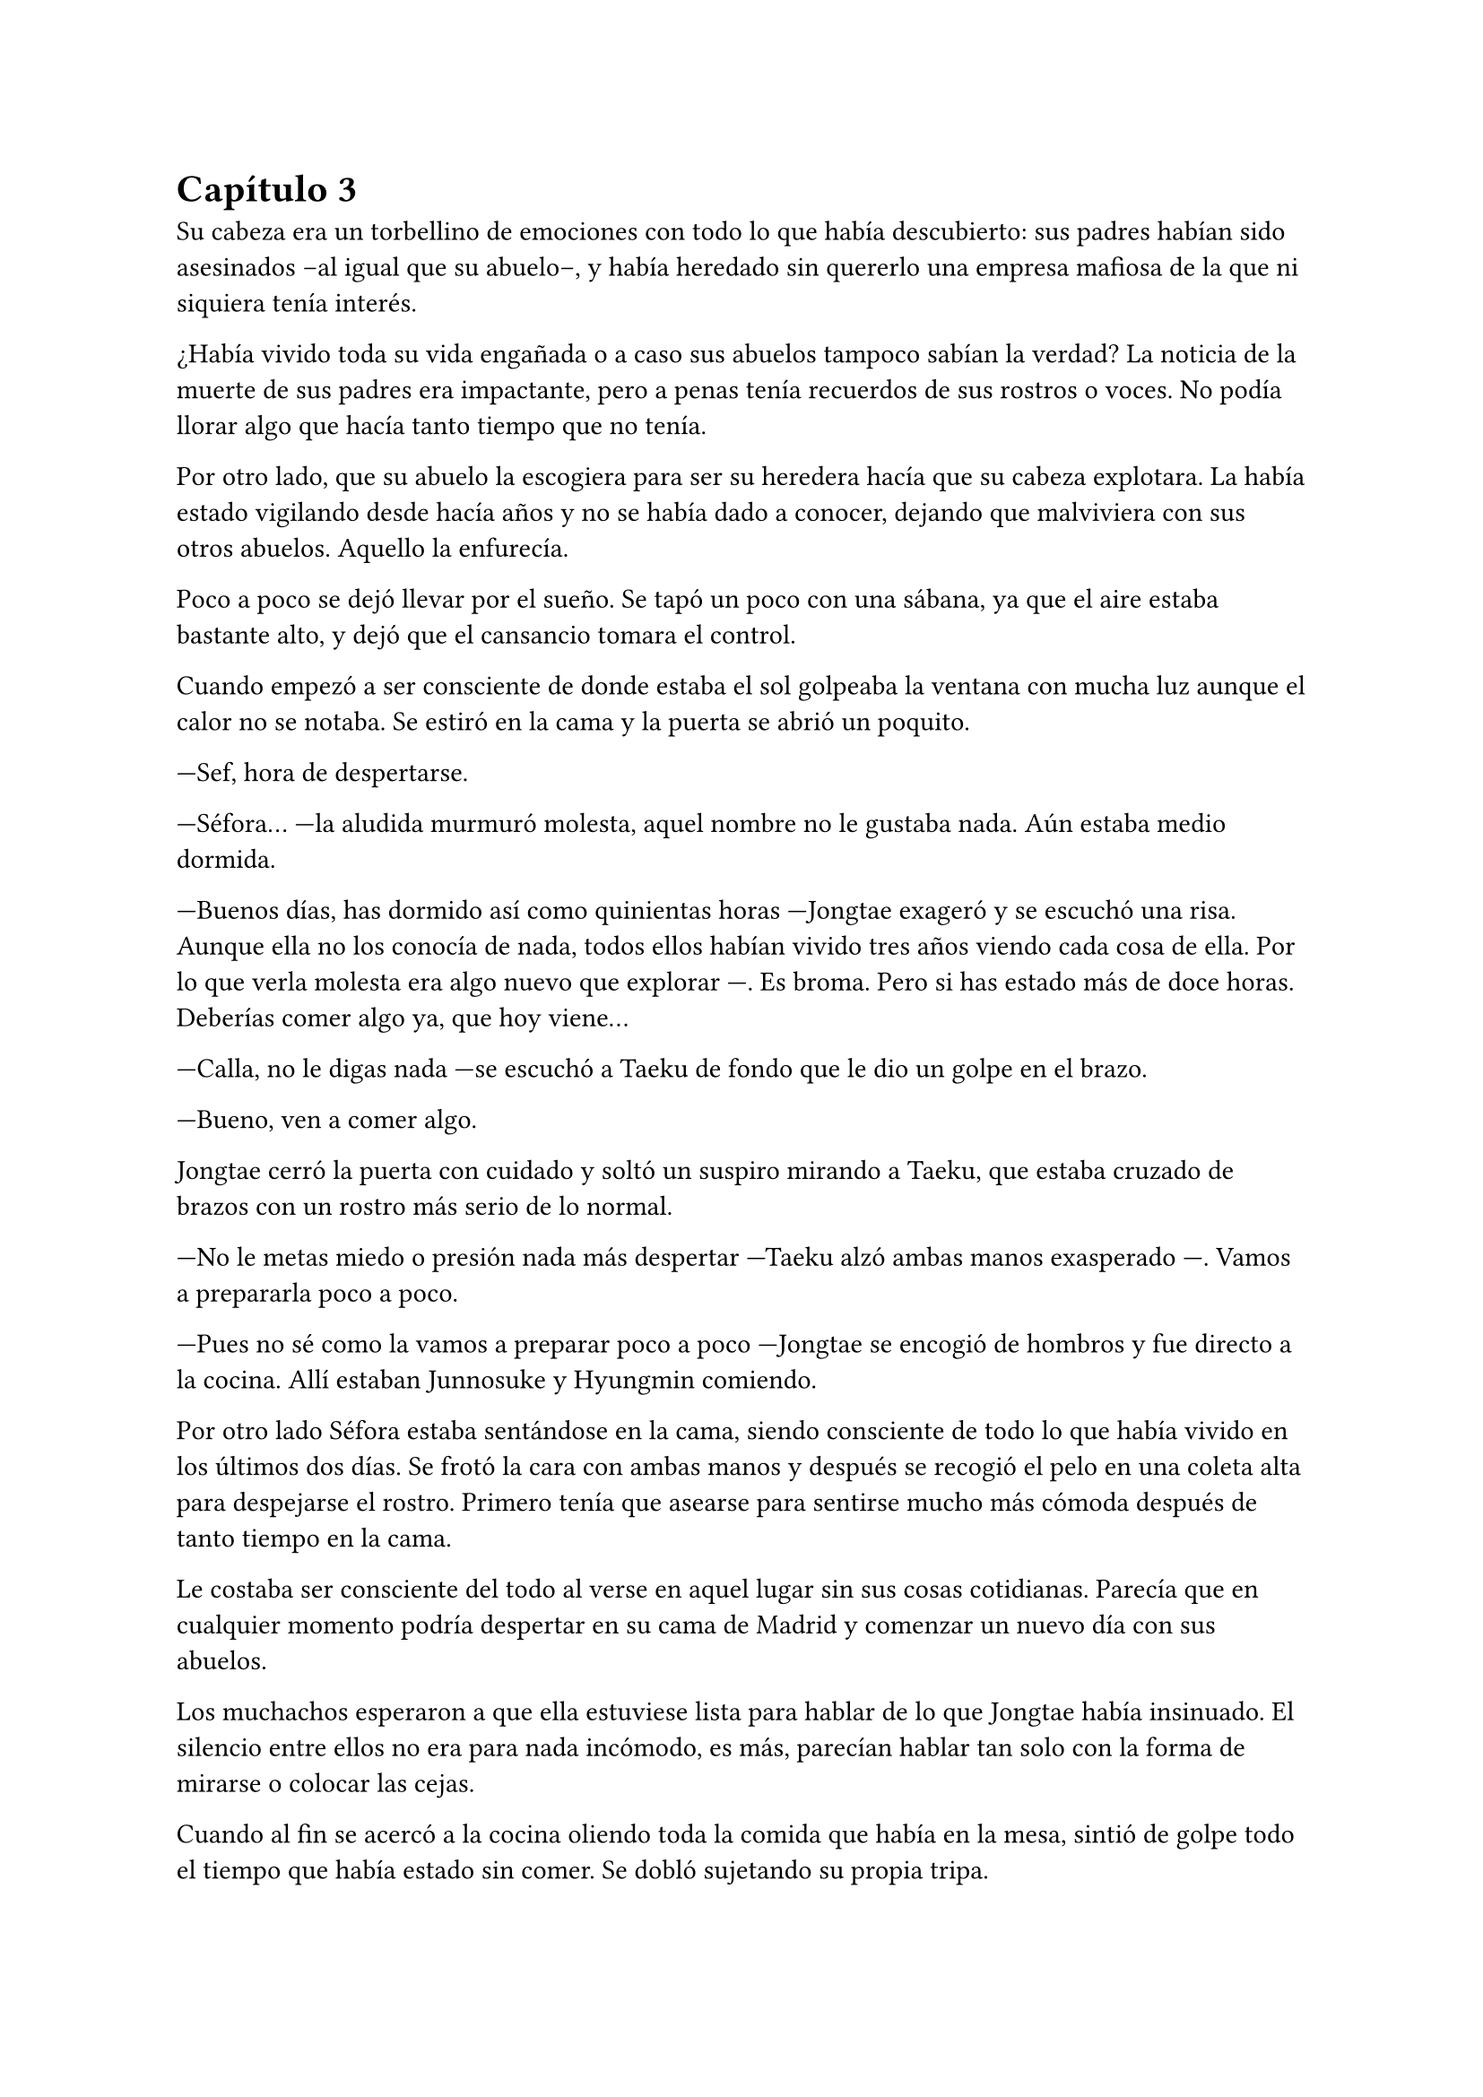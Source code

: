 = Capítulo 3

Su cabeza era un torbellino de emociones con todo lo que había descubierto: sus padres habían sido asesinados --al igual que su abuelo--, y había heredado sin quererlo una empresa mafiosa de la que ni siquiera tenía interés.

¿Había vivido toda su vida engañada o a caso sus abuelos tampoco sabían la verdad? La noticia de la muerte de sus padres era impactante, pero a penas tenía recuerdos de sus rostros o voces. No podía llorar algo que hacía tanto tiempo que no tenía.

Por otro lado, que su abuelo la escogiera para ser su heredera hacía que su cabeza explotara. La había estado vigilando desde hacía años y no se había dado a conocer, dejando que malviviera con sus otros abuelos. Aquello la enfurecía.

Poco a poco se dejó llevar por el sueño. Se tapó un poco con una sábana, ya que el aire estaba bastante alto, y dejó que el cansancio tomara el control.

Cuando empezó a ser consciente de donde estaba el sol golpeaba la ventana con mucha luz aunque el calor no se notaba. Se estiró en la cama y la puerta se abrió un poquito.

---Sef, hora de despertarse.

---Séfora... ---la aludida murmuró molesta, aquel nombre no le gustaba nada. Aún estaba medio dormida.

---Buenos días, has dormido así como quinientas horas ---Jongtae exageró y se escuchó una risa. Aunque ella no los conocía de nada, todos ellos habían vivido tres años viendo cada cosa de ella. Por lo que verla molesta era algo nuevo que explorar ---. Es broma. Pero si has estado más de doce horas. Deberías comer algo ya, que hoy viene...

---Calla, no le digas nada ---se escuchó a Taeku de fondo que le dio un golpe en el brazo.

---Bueno, ven a comer algo.

Jongtae cerró la puerta con cuidado y soltó un suspiro mirando a Taeku, que estaba cruzado de brazos con un rostro más serio de lo normal.

---No le metas miedo o presión nada más despertar ---Taeku alzó ambas manos exasperado ---. Vamos a prepararla poco a poco.

---Pues no sé como la vamos a preparar poco a poco ---Jongtae se encogió de hombros y fue directo a la cocina. Allí estaban Junnosuke y Hyungmin comiendo.

Por otro lado Séfora estaba sentándose en la cama, siendo consciente de todo lo que había vivido en los últimos dos días. Se frotó la cara con ambas manos y después se recogió el pelo en una coleta alta para despejarse el rostro. Primero tenía que asearse para sentirse mucho más cómoda después de tanto tiempo en la cama.

Le costaba ser consciente del todo al verse en aquel lugar sin sus cosas cotidianas. Parecía que en cualquier momento podría despertar en su cama de Madrid y comenzar un nuevo día con sus abuelos.

Los muchachos esperaron a que ella estuviese lista para hablar de lo que Jongtae había insinuado. El silencio entre ellos no era para nada incómodo, es más, parecían hablar tan solo con la forma de mirarse o colocar las cejas.

Cuando al fin se acercó a la cocina oliendo toda la comida que había en la mesa, sintió de golpe todo el tiempo que había estado sin comer. Se dobló sujetando su propia tripa.

---No sé como me estoy muriendo de hambre ---dijo mientras se sentaba y miraba lo que tenía delante: unas tostadas frías y un café helado ---, aún no he superado toda esta información --y a pesar de todo comenzó a comer con ganas.

---Veo que te ha vuelto el apetito ---dijo Yonghwa con una sonrisa, estaba de pie al lado de la puerta de la cocina, apoyado con tranquilidad ---, me alegro, hoy necesitas fuerzas.

---¿Qué va a ocurrir hoy? ---preguntó ella con la boca algo llena. Tragó el pan tostado con el café.

---A ver ---Taeku tosió un poco para captar su atención ---, viene Ten Shio. Era la mano derecha de tu abuelo. Quiere conocerte.

Casi se atragantó cuando escuchó quién era la persona que iba a venir ese día. Se dio un par de golpes en el pecho y los miró con mucho pánico. Taeku se sentó a su lado en una silla y con mucha paciencia suspiró.

---Ten Shio se muestra dudoso a cerca de tu procedencia y que estés preparada. Duda que aprendas bien sobre el _asunto_ ---la última palabra la entrecomilló con los dedos de ambas manos.

---Claro que no sé nada de este asunto ---dijo sobresaltada ---, si yo hace básicamente dos días me acosté enterándome que mi padre se llama Ryu y soy medio japonesa. Qué narices voy a saber yo de ser dueña de un centro comercial y del manejo y el cuidado de las tiendas.

---_Joder_ Taeku, qué metáfora más buena ---dijo Junnosuke desde el otro lado de la mesa.

---Lo sé ---Taeku sonrió con orgullo.

---Si fuera por mi se lo dejaba todo a ese tal Ten no-sequé... ---Séfora dejó el plato y la taza vacía en el fregador y apoyó ambas manos a ambos lados. Soltó un suspiro a la vez que giraba el cuerpo para enfrentarse a ellos.

---¡No! ---casi gritaron los cinco a la vez y ella se sobresaltó. Jongtae habló a continuación ---. No, no le insinúes eso, primero escúchale sin decir nada.

Séfora no entendía el por qué no podía encargarse ese señor de todo lo que tenía su abuelo. Total parecía el más adecuado si era su mano derecha para ese puesto, y ella tan solo era una desconocida para todos.

---Pero es que... no sé nada ---la chica se abrazó el cuerpo para protegerse de todo lo que parecían decir las miradas de ellos.

---Por eso no te preocupes, nosotros vamos a enseñarte todo ---dijo Yonghwa con mucha calma ---, te vamos a enseñar el idioma y el manejo del centro comercial. Pero no cedas nada a nadie sin saber lo que tienes en las manos. Ni siquiera a nosotros ¿vale?

Ella solo quería quitarse de encima el muerto que le había caído con la noticia, y ellos querían que ella cargara con todo el problema. ¿No querían protegerla?, se sentía confusa. Pero eran las únicas personas que en ese momento podía tener de su lado e intentaba confiar en ellos.

Taeku salió de la cocina para ir directo a una habitación donde tenía su despacho. Agarró unos papeles y los ojeó, vió que estaban en español y volvió de nuevo a la cocina.

---Esto es un pre acuerdo para que lo leas ---estiró la mano para que ella pudiera agarrar el papel ---. Se pide confidencialidad. No hables de esto con nadie.

---No tengo a nadie tampoco ---dijo en un hilo de voz pensando en sus abuelos de Madrid mientras miraba el papel ---. ¿Mis abuelos... están muertos?

---Ve a ponerte algo más decente. Hay ropa en el armario aunque no sé si será tu talla ---señaló con la cabeza la habitación de ella.

No le gustó nada el estilo de ropa que había, ya que eran camisas blancas y pantalones de vestir negros. Resopló y se probó la ropa, que le estaba algo grande, podría disimularlo un poco con algunos arreglos. Mientras se abotonaba la camisa y se miraba en el espejo escuchó voces que venían del salón. Habían llegado los invitados. Respiró hondo antes de salir y se permitió pensar que saldría a servir las bebidas, parecía una camarera.

Iba cohibida. No sabía qué tipo de personas eran, ni si sabían su idioma. Ella tenía claro que a parte del español no hablaba nada más que por teléfono. Y ya ni eso.

Se había dejado el pelo recogido y se plantó detrás de los cinco muchachos que hablaban calmados en japonés con los recién llegados.

El que estaba en medio era un señor bastante mayor, algo bajo y delgado con el pelo casi blanco. Su ropa estaba impecable. A su derecha había un chico rubio que llevaba una venda cubriendo su nariz, y al otro lado una chica que parecía tener la misma edad que Séfora. Pensó que esa chica había pasado por unas cuantas catástrofes para llegar a estar allí con cara de amargada.

Parecían no haberse percatado de su presencia hasta que el hombre mayor habló en un español algo torpe.

---Oh si es la viva imagen de su padre ---el hombre se acercó a ella pasando entre los chicos y agarró la mano de ella entre las dos suyas. Estaban algo ásperas y frías. A Séfora no le gustó aquel gesto ---, soy Ten Shio. Era el mejor amigo de tu abuelo. Mucho gusto Séfora, me alegra poder conocerte al fin.

---Lo... mismo digo ---casi murmuró inclinada hacia atrás. Le apestaba el aliento a tabaco mezclado con menta y para ella era bastante desagradable. A pesar que acababa de ser consciente de su existencia no le gustaba, pero quería ser cordial.

---Sé que hasta ayer no sabías nada de nosotros, ha sido todo repentino ---dijo Ten Shio ignorando a los chicos que estaban de pie al rededor de Séfora. La llevó hasta el sofá e indicó que se sentara y él se sentó a su lado ---. Siento que te hayas tenido que enterar de todo esto en estas circunstancias. Lamento tu pérdida.

---Gracias ---asintió con la cabeza agradecida. ¿Lo decía por el amigo o por sus abuelos maternos?

---Supongo que los muchachos te lo han contado todo ---hizo como si solo estuviesen él y ella. La miraba con una sonrisa que podría interpretarse como falsa o forzada ---, ¿no? 

---Sí ---dijo aparentando firmeza. Miró de reojo a Taeku que asintió con la cabeza de forma disimulada. No sabía qué era todo, pero aún asi lo dijo.

---Bien, bien ---el hombre sonrió algo más relajado a su respuesta ---, son muy buenos chicos. Ryu sabia escoger muy bien a las personas, lástima que su hijo no supiera ---soltó un leve suspiro y negó con la cabeza ---. No importa, ahora tú estás aquí y eres la heredera. La única heredera.

Ten Shio habló sin tapujos. Con el poco español que sabía, y con la ayuda de Taeku, le explicó que su abuelo era dueño de una empresa mundialmente conocida. Tenía sedes en varios países asiáticos y américa del sur, queriendo expandirse por todo el mundo con paso firme y cuidadoso.

Séfora tenía la cabeza en otro mundo mientras aquel hombre explicaba escogiendo sus palabras. De ella dependía la organización en todos los países asiáticos, debía cuidar que todo siguiera su orden.

Ella en su cabeza pensaba lo que estaba ocurrido. En por qué el abuelo Watashime había decidido que lo mejor era dejar una empresa tan importante en manos de una niña que no había sido criada en ese entorno.

Ten Shio seguía con su monólogo. Cuando terminó de hablar se puso en pie y entonces ella reaccionó.

---Confío en que ellos te van a preparar ---dijo con media sonrisa. Señaló a los cinco chicos que estaban parados en posición recta detrás de Séfora ---. En un año volveremos a vernos. Todo lo que te pertenece está en buenas manos y te estará esperando.

Inclinó la cabeza hacia la chica en una muy ligera y poco respetuosa reverencia. Después se giró hacia las dos personas que les acompañaba y habló en japonés. Se despidió de los presentes del piso, marchándose por el ascensor y desapareciendo de la vista de los seis.

---¿Un año? ---Séfora los miró ojiplática.

---Claro ---Jongtae asintió desconcertado ---, es que no sabes japonés...

Para los chicos era bastante obvio que antes de ir o de hacer cualquier cosa, Séfora tenía que aprender japonés. Para ella era estar un año encerrada sin poder obtener las respuestas que necesitaba.

Se dejó caer en el sofá y echó la cabeza hacia atrás para mirar el techo. Los chicos se pusieron a hacer sus cosas, cada uno a un lugar distinto. Menos Jongtae que se sentó a su lado.

---¿Me voy a quedar aquí encerrada un año aprendiendo japonés? ---Séfora giró la cara para mirar a Jongtae.

---No estás encerrada ---corrigió ---, podrás salir y entrar del edificio. Esto se convertirá en tu hogar. _Nuestro hogar_ más bien. Nosotros estamos encerrados contigo ---dijo con tono cansado.

Séfora lo miró desolada. Estaría viviendo con cinco desconocidos aprendiendo un idioma desconocido. Tendría que aprender sobre una empresa desconocida y, además, aprender sobre su liderazgo.

---Oye Séfora, sé que esto no lo quieres escuchar ahora, pero necesitas saberlo ---Taeku llevaba el móvil en la mano y se lo enseñó ---. Han encontrado a tus abuelos muertos en su piso.

---¿Qué? ---agarró el teléfono con ambas manos y leyó la noticia varias veces. Estaba impactada ---. Los han matado... por mi culpa.

---No ha sido culpa tuya ---Jongtae colocó la mano sobre su hombro.

La noticia hablaba de un allanamiento y robo y los abuelos habían sido victimas de aquel brutal ataque. No se habló nada de una tercera persona. Parecía una noticia digna de salir en todos los medios de comunicación, pero a penas se había profundizado en lo ocurrido. Séfora admitió que el grupo de su familia tenía mucho poder en todo el mundo.

Séfora se inclinó hacia delante y se tapó la cara con ambas manos mientras parecía que lloraba, pero ninguna lágrima se podía ver por su rostro.

---No quiero sonar muy duro con esto ---dijo Taeku en cuclillas frente a la chica ---, pero no podemos perder más tiempo. Siento mucho lo de tus abuelos.

---No sé como sentirme ---se destapó la cara y se dejó ver triste ---,nunca me sentí querida por ellos, pero también me lo han dado todo.

---Entiendo ese sentimiento muy bien ---Taeku se sentó a su lado y soltó un profundo suspiro bajando la cabeza ---. Es muy duro. Pero créeme que vas a salir de esto. A partir de ahora nos tienes a nosotros. Seremos tu nueva familia.

---Cierto ---Jongtae sonrió ---, vamos a estar contigo en lo bueno y en lo malo.

Séfora asintió y se encogió un poco en el sofá. Había perdido muchas cosas, pero estaba empezando a ganar otras cosas que jamás hubiera imaginado tener.

Ahora podría saber qué era tener hermanos que se preocupaban por ella en cada cosa que hacía. Aunque tenía que admitir que le iba a costar abrirse del todo a ellos, le daba algo de miedo ver todo lo que ellos sabían de ella y lo poco que ella sabía de los cinco muchachos.

Se podría decir que un año pasó fácil y rápido, pero para Séfora fue el año más duro y difícil que había vivido.

Los tres primeros meses fueron de clases intensivas de japonés. Desde el amanecer hasta el anochecer Yonghwa se dedicó a enseñarle desde lo más básico hasta cómo interpretar documentos oficiales. El chico no tenía mucha paciencia cuando ella se equivocaba, así que Séfora descubrió una nueva faceta de él. Cuando Yonghwa se frustraba acababa golpeando un saco de boxeo con fuerza. Lo hacía muy a menudo.

Para la defensa personal Taeku fue el indicado. Tenía que defenderse desde lo más básico hasta lo más complejo, ser atacada por alguien que llevaba una pistola. A pesar que ella contaba con cinco guardaespaldas que no la iban a dejar sola, costase lo que costase, ella tenía que ser autosuficiente. Ellos lo habían aprendido desde pequeños y era algo básico en su vida. Para la sorpresa de Séfora, Taeku fue paciente y en ningún momento perdió los nervios cuando a ella fallaba lo que él le iba explicando con Junnosuke como voluntario.

Cuando Yonghwa estaba de mal humor para enseñarle japones, era Junnosuke quien tomaba el relevo. Era el más cercano a su edad, a veces se dedicaban a hacer juegos infantiles de aprendizaje. Fueron vitales para que ella comprendiera muchas más cosas sobre el uso de los kanjis. Se notaba que para el chico era su idioma natal.

Jongtae decidió que cuando aprendiera bien el japonés le enseñaría el coreano. No por decisión propia, sino porque cada día ella iba tras él insistiendo para que le enseñara.

Y cumplió con su palabra. Cuando había un momento de descanso, ella lo aprovechaba para aprender coreano. Descubrió que era mucho más fácil que el japonés o el chino, así que lo practicaba mucho más que cualquier otro, provocando que Yonghwa se molestara más de una vez.

De vez en cuando hacían pequeñas salidas por la ciudad para tomar el aire. Paseos por parques, visitar museos, ir al cine o a jugar a los bolos. Séfora atesoró cada momento que ellos hacían algo por ella, se preocupaban o tan solo pensaban en algo que podía hacerle ilusión. Realmente se veían como hermanos mayores.

La única disputa que podían tener es que no le dejaban navegar por internet, tener un móvil o un ordenador. No es que no se fiaran de ella, es que no querían que nadie supiera de ella fuera del pequeño círculo que habían hecho entre ellos. Aunque sabían de sobra que sus enemigos conocían cosas de ella, no querían que supieran de más.

---¿De verdad nunca has salido con tus amigos por Madrid? ---Hyungmin estaba sentado a su lado en una cafetería. Nunca salían los seis juntos.

---No he sido tan popular como para que me invitaran a salir ---Séfora mantenía su café entre las manos y se encogió de hombros ---, he tenido conocidos y hablaba con gente pero nada más allá.

Séfora estaba cansada de la lástima que a veces despertaba en ellos cuando le preguntaban por su pasado. A pesar de vivir una vida de lo más normal, nunca había buscado hacer muchos amigos. Veía en ellos relaciones superficiales que sabía que no conservaría en su vida por mucho tiempo. Pero sí tenía que admitir que había echado de menos un confidente a su lado como otros compañeros tenían.

Poco a poco consiguió ir entendiendo el testamento. Cuando supo como leer un periódico le dejaron explorar la gran carpeta que Taeku le enseñó el primer día.

Era una empresa complicada, pero poco a poco iba entendiendo que tenían a muchos grupos de personas bajo su poder.

El esquema de poder era bastante complejo. En lo más alto estaría el abuelo Watashime solo. Bajo su mandato directo habían cuatro nombres, solo conocía el de Ten Shio. Cada uno de los cuatro tenían otros cuatro hombres --o grupos de hombres-- a su cargo. Y así hasta hacer un árbol inmenso.

Sabía que tendría que hacer cualquier cosa para mantenerles a raya y hacerse de valer. Aunque sabía que aquello rozaría la ilegalidad. Y sobre todo, sabía que debía proteger la tapadera que se habían construido. Puede que ese último fuese el más importante.

Había pasado un año.

Séfora había sufrido una evolución obligatoria, había dejado de ser una adolescente para empezar a ser una mujer.

El viaje a Japón ya estaba preparado para finales de ese mismo mes. Todo estaba estrictamente dispuesto para que cuando llegara tuviera las reuniones pertinentes. Debía conocer a las personas importantes que su abuelo había dejado al cargo en cada país.

Cuando se dio cuenta de que se marcharía para nunca volver, solo pensaba en que necesitaba despedirse del país que le había visto crecer. Por que suplicó y suplicó que la dejaran sola durante solo un día. Lo consiguió pero a cambio no podía salir del edificio.

Subió las escaleras hacia la azotea del edificio. Casi nunca había subido hasta allí ella sola, así que se sintió libre al notar como el aire caliente del verano le daba en el rostro. Fue hasta el borde y se apoyó en el muro que la separaba de una caída libre mortal. Se quedó mirando a las personas que iban caminando por la calle con prisa, con unas vidas tranquilas comparada con la que ella estaba a punto de emprender. Sintió envidia.

Sabía de sobra que el día que cumplió los dieciocho había dejado de ser libre y de pensar por sí misma. Aunque también fue consciente de que había ganado una nueva familia que la protegería con su propia vida. Después de un buen rato se giró encontrándose cara a cara con un hombre que jamás había visto.

La postura tranquila y la mirada fría de aquella persona hizo que se pusiese en guardia con una pose defensiva. 

Sin embargo él no se movió al ver su reacción. Tenía las manos en los bolsillos del pantalón vaquero negro y ajustado, dejando ver lo delgado que estaba. Llevaba una camiseta ajustada negra, dejando al aire sus brazos, los cuales estaban completamente tatuados. Del cuello colgaba una cadena de plata bastante gorda y pesada, tenía un colmillo como colgante. 

Ambos se miraron a los ojos y ella sintió un escalofrío por todo el cuerpo. Podía ver que era peligroso solo por como la estaba observando, como si la conociera desde hacía mucho tiempo. Tenía el pelo oscuro y largo, le cubría parte del rostro, las orejas y le caía por la parte de atrás del cuello. Séfora sentía que había visto a ese chico en algún lugar. Le recordaba a alguien.

---Hola ---dijo en un tono monótono.

Parecía que no quería estar allí. Su timbre de voz era dulce y cautivador, supo que era peligroso. Séfora dio un paso hacia atrás algo intimidada.

---No tengas miedo ---dio un paso hacia ella encogiendo los hombros. Era mucho alto que todos sus compañeros ---, no voy a hacerte daño.

---¿Quién eres? ---preguntó aún a la defensiva.

---Mi nombre es Keiken ---sacó una mano del bolsillo y se la llevó al pecho con una ligera inclinación de cuerpo. Llevaba las uñas pintadas de negro y unos cuantos anillos grandes de plata ---. Y tú eres Séfora.

Séfora analizó la situación, ese hombre estaba bloqueando la única salida que tenía cómoda. La alternativa era dejarse caer por los doce pisos que le separaban del suelo. Por mucho que hubiese aprendido bien a defenderse no sabía si le podría esquivar con facilidad y lo rápido que podría ser para atacarla.

Keiken se percató de lo que ella quería hacer y se giró un poco para mirar la puerta que tenía a su espalda. Negó con la cabeza mientras se encogía de hombros y se hizo a un lado para dejando ver que en realidad no quería hacerle daño. Había espacio entre Séfora y la puerta de salida.

---No voy a tardar mucho, estarán al caer ---se giró de nuevo hacia ella y esta vez dio largas zancadas hasta estar a menos de un metro de ella. Olía bastante bien a un perfume dulce mezclado con un ligero toque a alcohol y tabaco ---. Solo quería verte de cerca, es todo.

---¿De dónde sales? ---ella dio un paso hacia atrás hasta chocar con el muro, no quería estar cerca de él. Todo su cuerpo se tensó como si él fuese una amenaza y pudiese matarla en un segundo.

---De todos lados. De allí de aquí ---Keiken movió la mano en círculos ---. Me alegra escuchar que hablas y entiendes con fluidez el japonés, eso da puntos a tu favor ---bajó la mano de nuevo hacia su bolsillo y no la volvió a sacar ---. Puedes decirles a esos idiotas que nos hemos conocido. _Mataría_ por ver su reacción.

Séfora se pudo fijar en una ladina y siniestra sonrisa que se asomó por sus labios cuando dijo aquello último. Rápidamente la disimuló lamiéndose el labio inferior.

---Nos volveremos a ver pronto. Espero que no sea aquí sino en casa ---hizo una leve inclinación de cabeza y se giró hacia la puerta del edificio para salir de allí.

Aquella aura amenazante dejó a la chica bloqueada, mirando como desaparecía tras la puerta. Por otro lado escuchó voces conocidas en la entrada del piso, se giró para asomarse y ver como los cinco chicos entraban.

Rápida fue a las escaleras para bajar al apartamento antes de que ellos subiesen por el ascensor. Respiró profundamente para tomar aire cuando la puerta del ascensor se abrió y ellos entraron.

---¿Qué ha pasado? ---Taeku fue el primero en dar un paso hacia ella al percatarse que tenía gesto de susto y estaba algo sofocada.

---¿Quién es Keiken?

Séfora los miró sin saber la bomba que acababa a soltar y el terremoto que había provocado en aquel piso. Cada uno de ellos se fue a una punta de la casa mientras hablaban entre si, Taeku daba órdenes de vigilar las ventanas y todas las salidas.

---¿Estás bien, te ha tocado, te ha hecho algo, te ha dicho algo? ---Yonghwa se acercó hacia la muchacha, mirando que no estuviese herida por ningún lado.

---Estoy bien ---dijo mientras intentaba soltarse del agarre de su compañero. Vió como Taeku se marchaba por las escaleras hacia ---. ¿Quién es Keiken?

---A ver, es una historia bastante larga pero se puede resumir de forma sencilla.---Jongtae se aclaró la garganta y miró a Hyungmin un momento, que fue hacia Junnosuke y agarró su brazo con firmeza. Séfora no se había percatado, pero el más joven cada vez estaba más enfadado. Y entonces comprendió por qué le sonaba tanto la cara de ese desconocido.

---Te escucho ---Séfora se giró hacia Jongtae, viendo de reojo como Hyungmin sentó a Junnosuke en el sofá.

---Es mi hermano mayor ---dijo de pronto Junnosuke temblando, no podía controlar el movimiento de sus manos ---. Es un hijo de la grandísima...

---Si, si, si ---Yonghwa lo cortó de pronto ---; palabrota, palabrota y más palabrotas.

---Pero es lo que es ---Hyungmin resopló asintiendo al lado de un cansado Junnosuke ---. Tranquilo Jun, ya hablo yo ---dio unas palmadas en su pierna con calma y miró a Séfora ---: todos crecimos juntos bajo el yugo de tu abuelo, con nuestras familias sirviéndolo como buenamente podían o sabían ---siguió contando bajo la atenta mirada de los presentes ---. El problema es que el padre de Jun y Keiken no estaba bien de la cabeza y se llevó a Keiken cuando cumplió los doce años a saber dónde y jamás lo volvimos a ver. Al tiempo supimos que Keiken era del grupo que no querían a tu abuelo en esta vida, así que bueno... fue un golpe bastante duro para todos ver que Keiken había cambiado tantísimo y para mal.

---Se volvió un maldito sádico, un asesino y una persona que no es mi hermano ---dijo Junnosuke alzando la cabeza al techo y apretó los labios en una fina línea. Pequeños fragmentos de su infancia le llegaban a la mente, Keiken siempre le había hecho sufrir y aquello le había marcado de por vida ---. ¿No te ha hecho nada?

---No ---Séfora se sentó en el sofá frente a los chicos, asimilando la historia que le acababan de contar ---. Solo se ha presentado.

---Si ha entrado aquí burlando la seguridad debería de haber estado vigilando el edificio mucho tiempo ---dijo Jongtae moviéndose por el apartamento.

---Le he visto en la terraza ---sabía que esa confesión le traería problemas pero ellos tenían que saberlo.

---Ah, genial, justo lo que te dijimos, que podías subir tú sola ahí arriba ---Jongtae resopló con ironía y alzó las manos al cielo.

Para Séfora, ese tal Keiken no era menos amenazante de lo que parecían sus acompañantes en ese momento. Aún no era del todo consciente del peligro que había tenido al estar frente a Keiken.

---No me ha pasado nada ---dijo ella finalmente abriendo los brazos.

---No, claro que no, no ha pasado nada ---Jongtae negó y vio como Taeku entraba al apartamento negando con la cabeza.

---No hay nada ---Taeku apretó los puños ---, por un instante las cámaras se apagaron, duró unos cinco minutos y luego funcionó con normalidad. Keiken no aparece en ninguna grabación.

---¿Cómo ha podido aparecer y desaparecer sin mas? ---dijo Séfora ---, sé que he hablado con él, no era un fantasma.

---No lo es, pero puede actuar como tal ---Junnosuke le miró con seriedad.

El hecho de que Keiken hubiese aparecido en ese momento fue bastante duro para todos. Es como si hubiese estado vigilando cada movimiento que hiciesen durante todo ese año esperando un momento de debilidad y colarse en la casa. Y aún daban gracias que simplemente se hubiese presentado.

---Solo para que lo sepas ---Taeku se puso muy serio frente a ella ---, él es el responsable de la muerte de tus abuelos en Madrid, seguro que es el responsable de la muerte de tu abuelo en Japón. No pienses que no es peligroso.

---Me doy cuenta de la gravedad del asunto ---dijo ella inquieta por esa explicación. Comprendiendo entonces el por qué todos se habían alarmado.

Había llegado el 26 de Julio y la casa estaba llena de maletas. Iba a comenzar una nueva vida y aún no se sentía del todo mentalizada en dejar su tierra. Séfora se encerró en su habitación una última vez y encendió una vela frente a una foto de sus abuelos, los que ella había conocido.

---Sé que no fui lo que vosotros esperabais de mi madre ---comenzó a decir en voz baja ---. Crecí siendo un constante recordatorio de lo que perdisteis y cómo ocurrió. Pero sé también que me quisisteis a vuestra manera, que me disteis de todo porque realmente no me faltó nada. Sí, podría haber sido más feliz, como los niños que iban al parque con sus abuelos cada tarde, pero me bastó para crecer bien. Así que allí donde estéis lo siento. Siento que por mi culpa vuestra vida haya sido... arrebatada de esta manera tan abrupta. Yo no creo en lo divino, pero sé que vosotros creíais, así que descansad en paz.

Se inclinó hacia delante y después de un momento de silencio apagó la vela de un soplido mirando la foto. Se puso en pie y la guardó de nuevo en su monedero, donde a penas tenía unos recuerdos de su vida pasada. Se lo echó en la mochila que llevaba en la espalda, salió de la habitación y lo miró todo a su alrededor: estaba lista para afrontar el día de la mejor manera posible.